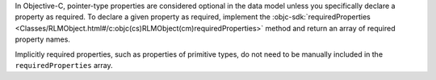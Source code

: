 In Objective-C, pointer-type properties are considered optional in the
data model unless you specifically declare a property as required.
To declare a given property as required, implement the
:objc-sdk:`requiredProperties
<Classes/RLMObject.html#/c:objc(cs)RLMObject(cm)requiredProperties>`
method and return an array of required property names.

Implicitly required properties, such as properties of primitive types, do
not need to be manually included in the ``requiredProperties`` array.
